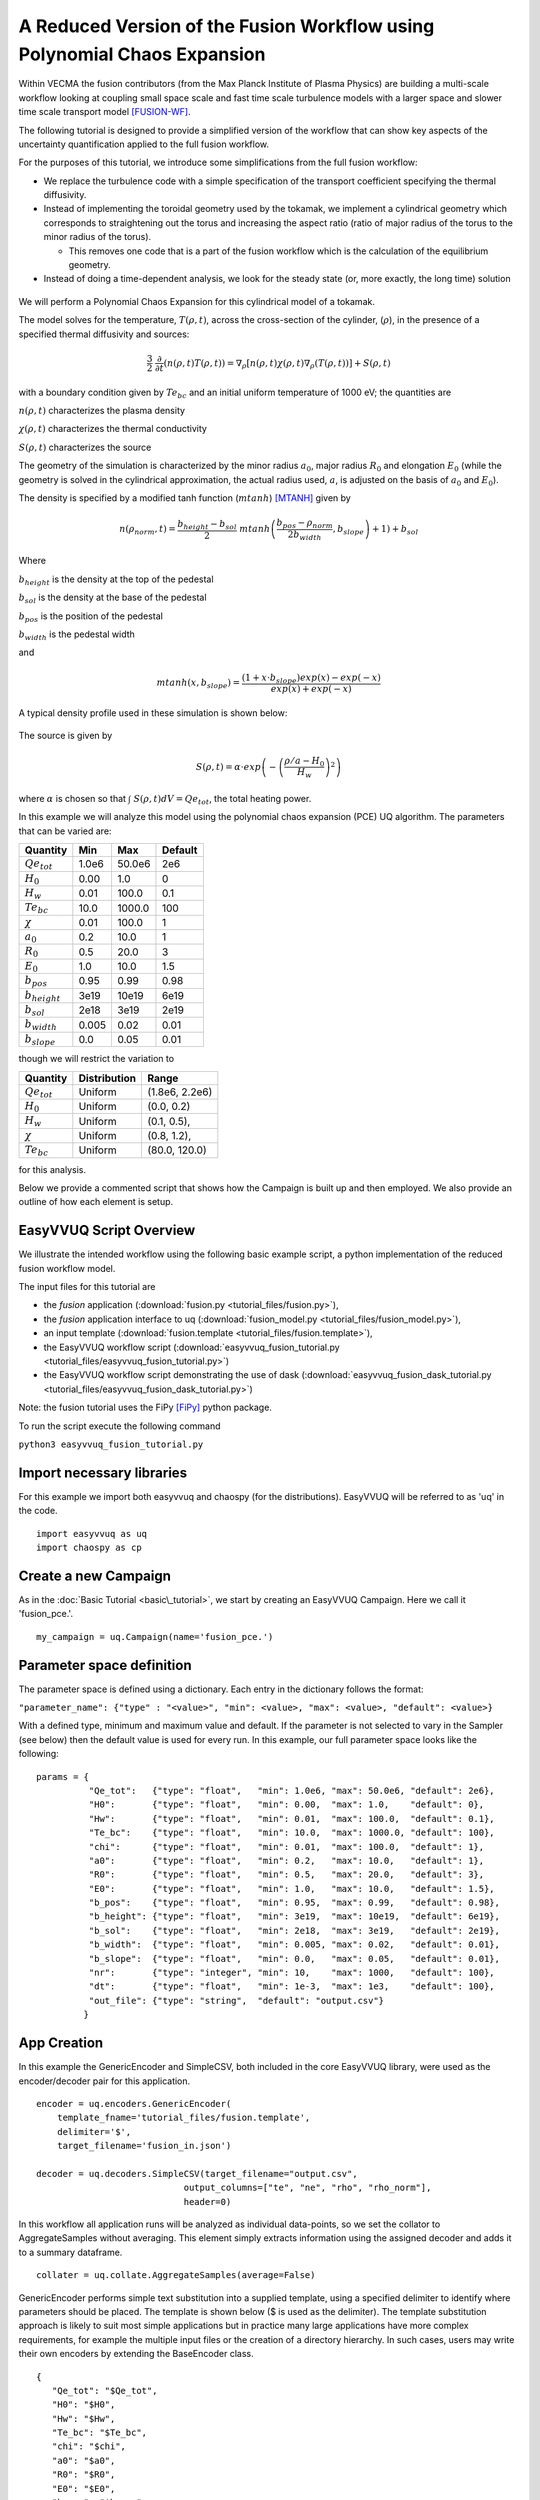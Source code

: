 .. _fusion_tutorial:

A Reduced Version of the Fusion Workflow using Polynomial Chaos Expansion
=========================================================================

Within VECMA the fusion contributors (from the Max Planck Institute of
Plasma Physics) are building a multi-scale workflow looking at coupling
small space scale and fast time scale turbulence models with a larger
space and slower time scale transport model [FUSION-WF]_.

The following tutorial is designed to provide a simplified version of
the workflow that can show key aspects of the uncertainty
quantification applied to the full fusion workflow.

For the purposes of this tutorial, we introduce some simplifications
from the full fusion workflow:

- We replace the turbulence code with a simple specification of the
  transport coefficient specifying the thermal diffusivity.

- Instead of implementing the toroidal geometry used by the tokamak,
  we implement a cylindrical geometry which corresponds to
  straightening out the torus and increasing the aspect ratio (ratio
  of major radius of the torus to the minor radius of the torus).

  - This removes one code that is a part of the fusion workflow which
    is the calculation of the equilibrium geometry.

- Instead of doing a time-dependent analysis, we look for the steady
  state (or, more exactly, the long time) solution

.. figure:: images/cyl_jet.svg

We will perform a Polynomial Chaos Expansion for this cylindrical
model of a tokamak.

The model solves for the temperature, :math:`T(\rho, t)`, across the
cross-section of the cylinder, (:math:`\rho`), in the presence of a
specified thermal diffusivity and sources:

.. math:: \frac{3}{2}\;\;\frac{\partial}{\partial t}\left(n(\rho,t) T(\rho,t)\right) =
    \nabla_\rho \left[ n(\rho,t) \chi(\rho,t) \nabla_\rho
    (T(\rho,t))\right] + S(\rho, t)

with a boundary condition given by :math:`Te_{bc}` and an initial
uniform temperature of 1000 eV; the quantities are

:math:`n(\rho,t)` characterizes the plasma density

:math:`\chi(\rho,t)` characterizes the thermal conductivity

:math:`S(\rho,t)` characterizes the source

The geometry of the simulation is characterized by the minor radius
:math:`a_0`, major radius :math:`R_0` and elongation :math:`E_0`
(while the geometry is solved in the cylindrical approximation, the
actual radius used, :math:`a`, is adjusted on the basis of :math:`a_0`
and :math:`E_0`).

The density is specified by a modified tanh function (:math:`mtanh`) [MTANH]_ given by

.. math::
   n(\rho_{norm},t) = \frac{b_{height} - b_{sol}}{2} \; mtanh\left(\frac{b_{pos} - \rho_{norm}}{2 b_{width}}, b_{slope}\right)+1)+b_{sol}

Where

:math:`b_{height}` is the density at the top of the pedestal


:math:`b_{sol}` is the density at the base of the pedestal


:math:`b_{pos}` is the position of the pedestal


:math:`b_{width}` is the pedestal width

and

.. math::
   mtanh(x, b_{slope}) = \frac{(1 + x \cdot b_{slope}) exp(x) - exp(-x)}{exp(x) + exp(-x)}

A typical density profile used in these simulation is shown below:

.. figure:: images/ne.svg

The source is given by

.. math::
   S(\rho,t) = \alpha \cdot exp\left(-\left(\frac{\rho/a-H_0}{H_w}\right)^2\right)

where :math:`\alpha` is chosen so that :math:`\int\; S(\rho,t) dV =
Qe_{tot}`, the total heating power.

In this example we will analyze this model using the polynomial chaos
expansion (PCE) UQ algorithm.  The parameters that can be varied are:

==================    =======    =======   =========
    Quantity            Min        Max      Default
==================    =======    =======   =========
:math:`Qe_{tot}`       1.0e6      50.0e6      2e6
:math:`H_0`            0.00       1.0         0 
:math:`H_w`            0.01       100.0       0.1 
:math:`Te_{bc}`        10.0       1000.0      100
:math:`\chi`           0.01       100.0       1
:math:`a_0`            0.2        10.0        1
:math:`R_0`            0.5        20.0        3
:math:`E_0`            1.0        10.0        1.5
:math:`b_{pos}`        0.95       0.99        0.98
:math:`b_{height}`     3e19       10e19       6e19
:math:`b_{sol}`        2e18       3e19        2e19
:math:`b_{width}`      0.005      0.02        0.01
:math:`b_{slope}`      0.0        0.05        0.01
==================    =======    =======   =========

though we will restrict the variation to

================  ============  ================
   Quantity       Distribution        Range
================  ============  ================
:math:`Qe_{tot}`     Uniform    (1.8e6, 2.2e6)
:math:`H_0`          Uniform    (0.0,   0.2)
:math:`H_w`          Uniform    (0.1,   0.5),
:math:`\chi`         Uniform    (0.8,   1.2), 
:math:`Te_{bc}`      Uniform    (80.0,  120.0)
================  ============  ================

for this analysis.

Below we provide a commented script that shows how the Campaign is built up and then employed.
We also provide an outline of how each element is setup.

EasyVVUQ Script Overview
------------------------

We illustrate the intended workflow using the following basic example
script, a python implementation of the reduced fusion workflow model. 

The input files for this tutorial are

- the *fusion* application
  (:download:`fusion.py <tutorial_files/fusion.py>`),

- the *fusion* application interface to uq
  (:download:`fusion_model.py <tutorial_files/fusion_model.py>`),

- an input template
  (:download:`fusion.template <tutorial_files/fusion.template>`),

- the EasyVVUQ workflow script
  (:download:`easyvvuq_fusion_tutorial.py <tutorial_files/easyvvuq_fusion_tutorial.py>`)

- the EasyVVUQ workflow script demonstrating the use of dask
  (:download:`easyvvuq_fusion_dask_tutorial.py <tutorial_files/easyvvuq_fusion_dask_tutorial.py>`)

Note: the fusion tutorial uses the FiPy [FiPy]_ python package.

To run the script execute the following command

``python3 easyvvuq_fusion_tutorial.py``

Import necessary libraries
--------------------------

For this example we import both easyvvuq and chaospy (for the
distributions). EasyVVUQ will be referred to as 'uq' in the code. ::

    import easyvvuq as uq
    import chaospy as cp

Create a new Campaign
---------------------

As in the :doc:`Basic Tutorial <basic\_tutorial>`, we start by
creating an EasyVVUQ Campaign. Here we call it 'fusion_pce.'. ::

    my_campaign = uq.Campaign(name='fusion_pce.')

Parameter space definition
--------------------------

The parameter space is defined using a dictionary. Each entry in the
dictionary follows the format:

``"parameter_name": {"type" : "<value>", "min": <value>, "max": <value>, "default": <value>}``

With a defined type, minimum and maximum value and default. If the
parameter is not selected to vary in the Sampler (see below) then the
default value is used for every run. In this example, our full
parameter space looks like the following: ::

    params = {
              "Qe_tot":   {"type": "float",   "min": 1.0e6, "max": 50.0e6, "default": 2e6}, 
	      "H0":       {"type": "float",   "min": 0.00,  "max": 1.0,    "default": 0}, 
	      "Hw":       {"type": "float",   "min": 0.01,  "max": 100.0,  "default": 0.1}, 
	      "Te_bc":    {"type": "float",   "min": 10.0,  "max": 1000.0, "default": 100}, 
	      "chi":      {"type": "float",   "min": 0.01,  "max": 100.0,  "default": 1}, 
	      "a0":       {"type": "float",   "min": 0.2,   "max": 10.0,   "default": 1}, 
	      "R0":       {"type": "float",   "min": 0.5,   "max": 20.0,   "default": 3}, 
	      "E0":       {"type": "float",   "min": 1.0,   "max": 10.0,   "default": 1.5}, 
	      "b_pos":    {"type": "float",   "min": 0.95,  "max": 0.99,   "default": 0.98}, 
	      "b_height": {"type": "float",   "min": 3e19,  "max": 10e19,  "default": 6e19}, 
	      "b_sol":    {"type": "float",   "min": 2e18,  "max": 3e19,   "default": 2e19}, 
	      "b_width":  {"type": "float",   "min": 0.005, "max": 0.02,   "default": 0.01}, 
	      "b_slope":  {"type": "float",   "min": 0.0,   "max": 0.05,   "default": 0.01}, 
	      "nr":       {"type": "integer", "min": 10,    "max": 1000,   "default": 100}, 
	      "dt":       {"type": "float",   "min": 1e-3,  "max": 1e3,    "default": 100},
	      "out_file": {"type": "string",  "default": "output.csv"}
	     }

App Creation
------------

In this example the GenericEncoder and SimpleCSV, both included in the
core EasyVVUQ library, were used as the encoder/decoder pair for this
application. ::

    encoder = uq.encoders.GenericEncoder(
        template_fname='tutorial_files/fusion.template',
        delimiter='$',
        target_filename='fusion_in.json')

    decoder = uq.decoders.SimpleCSV(target_filename="output.csv",
                                output_columns=["te", "ne", "rho", "rho_norm"],
                                header=0)

In this workflow all application runs will be analyzed as individual
data-points, so we set the collator to AggregateSamples without
averaging. This element simply extracts information using the assigned
decoder and adds it to a summary dataframe. ::

    collater = uq.collate.AggregateSamples(average=False)

GenericEncoder performs simple text substitution into a supplied
template, using a specified delimiter to identify where parameters
should be placed.  The template is shown below (\$ is used as the
delimiter).  The template substitution approach is likely to suit most
simple applications but in practice many large applications have more
complex requirements, for example the multiple input files or the
creation of a directory hierarchy.  In such cases, users may write
their own encoders by extending the BaseEncoder class. ::

    {
       "Qe_tot": "$Qe_tot", 
       "H0": "$H0", 
       "Hw": "$Hw", 
       "Te_bc": "$Te_bc", 
       "chi": "$chi", 
       "a0": "$a0", 
       "R0": "$R0", 
       "E0": "$E0", 
       "b_pos": "$b_pos", 
       "b_height": "$b_height", 
       "b_sol": "$b_sol", 
       "b_width": "$b_width", 
       "b_slope": "$b_slope", 
       "nr": "$nr", 
       "dt": "$dt", 
       "out_file": "$out_file"
    }

As can be inferred from its name SimpleCSV reads CSV files produced by
the fusion model code. Again many applications output results in
different formats, potentially requiring bespoke Decoders. Having
created an encoder, decoder and parameter space definition for our
`fusion` app, we can add it to our campaign. ::

    # Add the app (automatically set as current app)
    my_campaign.add_app(name="fusion",
                        params=params,
                        encoder=encoder,
                        decoder=decoder,
                        collater=collater)

The Sampler
-----------

The user specified which parameters will vary and their corresponding
distributions. In this case the :math:`Qe_{tot}`, :math:`H_0`,
:math:`H_w`, :math:`\chi` and :math:`Te_{bc}` parameters are varied, all
according to a uniform distribution: ::

    vary = {
            "Qe_tot":   cp.Uniform(1.8e6, 2.2e6),
	    "H0":       cp.Uniform(0.0,   0.2),
	    "Hw":       cp.Uniform(0.1,   0.5),
	    "chi":      cp.Uniform(0.8,   1.2), 
	    "Te_bc":    cp.Uniform(80.0,  120.0)
	   }

To perform a polynomial chaos expansion we will create a PCESampler,
informing it which parameters to vary, and what polynomial order to
use for the PCE. ::

    my_campaign.set_sampler(uq.sampling.PCESampler(vary=vary, polynomial_order=3))

Calling the campaign's draw\_samples() method will cause the specified
number of samples to be added as runs to the campaign database,
awaiting encoding and execution. If no arguments are passed to
draw\_samples() then all samples will be drawn, unless the sampler is
not finite. In this case PCESampler is finite (produces a finite
number of samples) and we elect to draw all of them at once: ::

    my_campaign.draw_samples()

Execute Runs
------------

my\_campaign.populate\_runs\_dir() will create a directory hierarchy
containing the encoded input files for every run that has not yet been
completed. Finally, in this example, a shell command is executed in
each directory to execute the simple test code. In practice (in a real
HPC workflow) this stage would be best handled using, for example, a
pilot job manager. ::

    import os
    my_campaign.populate_runs_dir()
    my_campaign.apply_for_each_run_dir(uq.actions.ExecuteLocal("{} fusion_in.json".format(os.path.abspath('tutorial_files/fusion_model.py')), interpret="python3"))

Collation and analysis
----------------------

Calling my\_campaign.collate() at any stage causes the campaign to
aggregate decoded simulation output for all runs which have not yet
been collated. ::

    my_campaign.collate()

This collated data is stored in the campaign database. An analysis
element, here PCEAnalysis, can then be applied to the campaign's
collation result. ::

    my_campaign.apply_analysis(uq.analysis.PCEAnalysis(sampler=my_sampler, qoi_cols=["te", "ne", "rho", "rho_norm"]))

The output of this is dependent on the type of analysis element. ::

    # Get Descriptive Statistics
    results = my_campaign.get_last_analysis()
    stats = results['statistical_moments']['te']
    per = results['percentiles']['te']
    sobols = results['sobols_first']['te']

Typical results
---------------

The above workflow calculates the distribution of temeperatures as the
uncertain parameters are varied.  A typical results is shown below.

.. figure:: images/Te.svg

Here the mean temperature, the mean plus and minus one sigma, the 10
and 90 percentiles as well as the complete range are shown as a
function of :math:`\rho`.

The sensitivity of the results to the varying paramaters can be found
from the Sobol first

.. figure:: images/sobols_first.svg

and total coefficients

.. figure:: images/sobols_total.svg

Here it can be seen that the width of the heating source ("Hw") is the
most important determiner of the central temperature, the heat
diffusivity ("chi") at mid-radius and the boundary condition ("Te_bc")
at the edge.

Running with dask
-----------------

Only minor changes are necessary to run with dask.  These can be found
in easyvvuq_fusion_dask_tutorial.py and are basically:

- changes so that matplotlib is not activated with an interactive
  front-end if the code is run without an attached display

- allowing for an optional argument to specify whether to use dask
  locally ("-l") or in batch (the default)

- the importing of the appropriate dask components (we use SLURM for
  the batch scheduler --- other options are available in dask)

- a conditioning on " __name__ == '__main__'" to prevent recursive
  invocations from within dask

- invoking uq.CampaignDask() rather than uq.Campaign()

- setting up the dask workers
  
  - with a local option, 
  - or using SLURM, here configured to use
    
    - p.tok.openmp.2h QOS
    - send a mail at completion of the SLURM job(s)
    - use the p.tok.openmp partition ("queue")
    - 8 cores per job
    - 8 processes per job
    - 8 GB per job
    - 32 workers (i.e. 4 SLURM jobs)
      
  - specify the client when requesting "apply_for_each_run_dir"
  - shutting down the dask workers

I don't want to use Polynomial Chaos
------------------------------------

If you wish to use something other than PCE, it is simply a matter of
changing the sampling and analysis element used. For example, to use a
Stochastic Collocation approach, replace the sampler line with: ::

    my_campaign.set_sampler(uq.sampling.SCSampler(vary=vary, polynomial_order=3))

And the analysis can be done with: ::

    my_campaign.apply_analysis(uq.analysis.SCAnalysis(sampler=my_campaign.get_active_sampler(), qoi_cols=["te", "ne", "rho", "rho_norm"]))

References
----------

.. |_| unicode:: 0xA0 
   :trim:


.. [FUSION-WF] |_| See

- Olivier Hoenen, Luis Fazendeiro, Bruce D. Scott, Joris Borgdoff,
  Alfons G. Hoekstra, Pär Strand, and David P. Coster:
  Designing and running turbulence transport simulations using a distributed multiscale computing approach.
  In 40th EPS Conference on Plasma Physics, EPS 2013; Espoo; Finland; 1 July 2013 through 5 July 2013, vol. 2, pp. 1094-1097. 2013.
  http://publications.lib.chalmers.se/records/fulltext/185427/local_185427.pdf
  
- Falchetto, G.L., Coster, D., Coelho, R., Scott, B., Figini, L., Kalupin,
  D., Nardon,E., Nowak, S., Alves, L.L., Artaud, J.F., et al.:
  The European Integrated Tokamak Modelling (ITM) effort: achievements and first physics results.
  Nuclear Fusion 54(4)(2014) 043018.
  https://doi.org/10.1088/0029-5515/54/4/043018

- Luk, O. O., O. Hoenen, A. Bottino, B. D. Scott, and D. P. Coster:
  Optimization of Multiscale Fusion Plasma Simulations within the ComPat Framework.
  In 45th EPS Conference on Plasma Physics. European Physical Society, 2018.
  http://ocs.ciemat.es/EPS2018PAP/pdf/P1.1102.pdf
  
- O. O. Luk,  O. Hoenen,  O. Perks, K. Brabazon, T. Piontek, P. Kopta, B. Bosak, A. Bottino,
  B. D. Scott and D. P. Coster:
  Application of the extreme scaling computing pattern on multiscale fusion plasma modelling
  Phil. Trans. R. Soc. A.37720180152 (2019).
  http://doi.org/10.1098/rsta.2018.0152
	  
- Luk, O., Hoenen, O., Bottino, A., Scott, B., Coster, D.:
  ComPat framework for multiscale simulations applied to fusion plasmas.
  Computer Physics Communications (2019).
  https://doi.org/10.1016/j.cpc.2018.12.021
	   
.. [MTANH] |_| See 
	   
- E. Stefanikova, M. Peterka, P. Bohm, P. Bilkova, M. Aftanas, M. Sos, J. Urban, M. Hron and R. Panek:
  Fitting of the Thomson scatteringdensity and temperature profiles on the COMPASS tokamak.
  Presented at 21st Topical Conference on High-Temperature Plasma Diagnostics
  (HTPD 2016) in Madison, Wisconsin, USA and published in
  Review of Scientific Instruments 87, 11E536 (2016); https://doi.org/10.1063/1.4961554.
  https://pdfs.semanticscholar.org/5dc9/029eb9614a0128ae7c3f16ae6c4e54be4ac5.pdf
  
- The article cites as the source of the function: R. J. Groebener and T. N. Carlstrom,
  Plasma Phys. Controlled Fusion 40, 673 (1998). https://doi.org/10.1088/0741-3335/40/5/021

.. [FiPy] |_| See 

- J. E. Guyer, D. Wheeler & J. A. Warren:
  FiPy: Partial Differential Equations with Python.
  Computing in Science & Engineering 11(3) pp. 6—15 (2009).
  https://doi.org/10.1109/MCSE.2009.52, http://www.ctcms.nist.gov/fipy
	     
